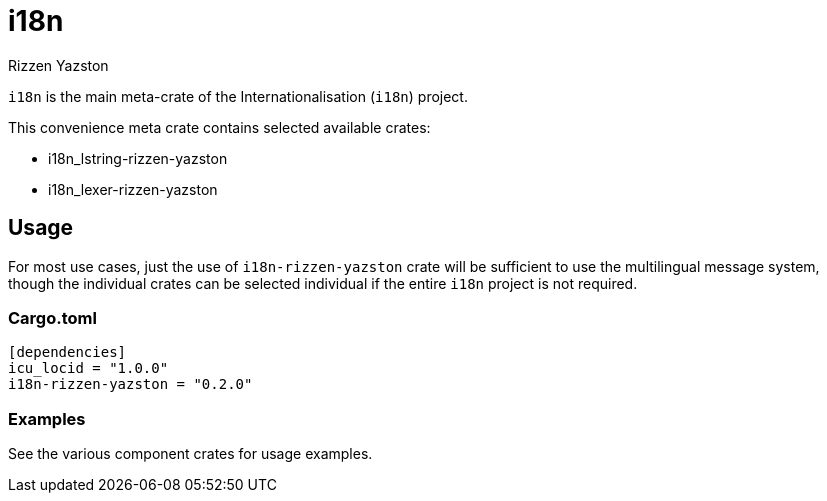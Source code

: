 = i18n
Rizzen Yazston

`i18n` is the main meta-crate of the Internationalisation (`i18n`) project.

This convenience meta crate contains selected available crates:

- i18n_lstring-rizzen-yazston

- i18n_lexer-rizzen-yazston

== Usage

For most use cases, just the use of `i18n-rizzen-yazston` crate will be sufficient to use the multilingual message system, though the individual crates can be selected individual if the entire `i18n` project is not required.

=== Cargo.toml

```
[dependencies]
icu_locid = "1.0.0"
i18n-rizzen-yazston = "0.2.0"
```

=== Examples
 
See the various component crates for usage examples.
 